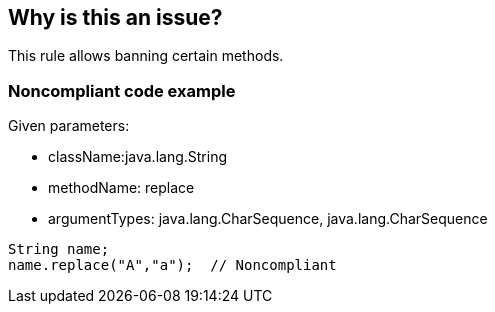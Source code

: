 == Why is this an issue?

This rule allows banning certain methods.


=== Noncompliant code example

Given parameters:

* className:java.lang.String
* methodName: replace
* argumentTypes: java.lang.CharSequence, java.lang.CharSequence

[source,text]
----
String name;
name.replace("A","a");  // Noncompliant
----

